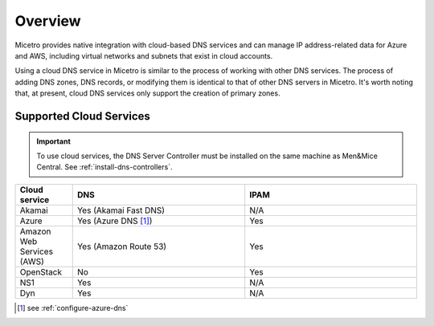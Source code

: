 .. meta::
   :description: Micetro native integration with cloud-based DNS services, IP address-related data management for Azure and AWS
   :keywords: Micetro by Men&Mice, multicloud, multicloud integration

.. _cloud-integration:

Overview
========

Micetro provides native integration with cloud-based DNS services and can manage IP address-related data for Azure and AWS, including virtual networks and subnets that exist in cloud accounts.

Using a cloud DNS service in Micetro is similar to the process of working with other DNS services. The process of adding DNS zones, DNS records, or modifying them is identical to that of other DNS servers in Micetro.  It's worth noting that, at present, cloud DNS services only support the creation of primary zones.

Supported Cloud Services
------------------------

.. important::
  To use cloud services, the DNS Server Controller must be installed on the same machine as Men&Mice Central. See :ref:`install-dns-controllers`.

.. csv-table::
  :header: "Cloud service", "DNS", "IPAM"
  :widths: 10, 30, 30

  "Akamai",	"Yes (Akamai Fast DNS)", "N/A"
  "Azure", "Yes (Azure DNS [1]_)", "Yes"
  "Amazon Web Services (AWS)", "Yes (Amazon Route 53)", "Yes"
  "OpenStack", "No", "Yes"
  "NS1", "Yes", "N/A"
  "Dyn", "Yes",	"N/A"

.. [1] see :ref:`configure-azure-dns`
